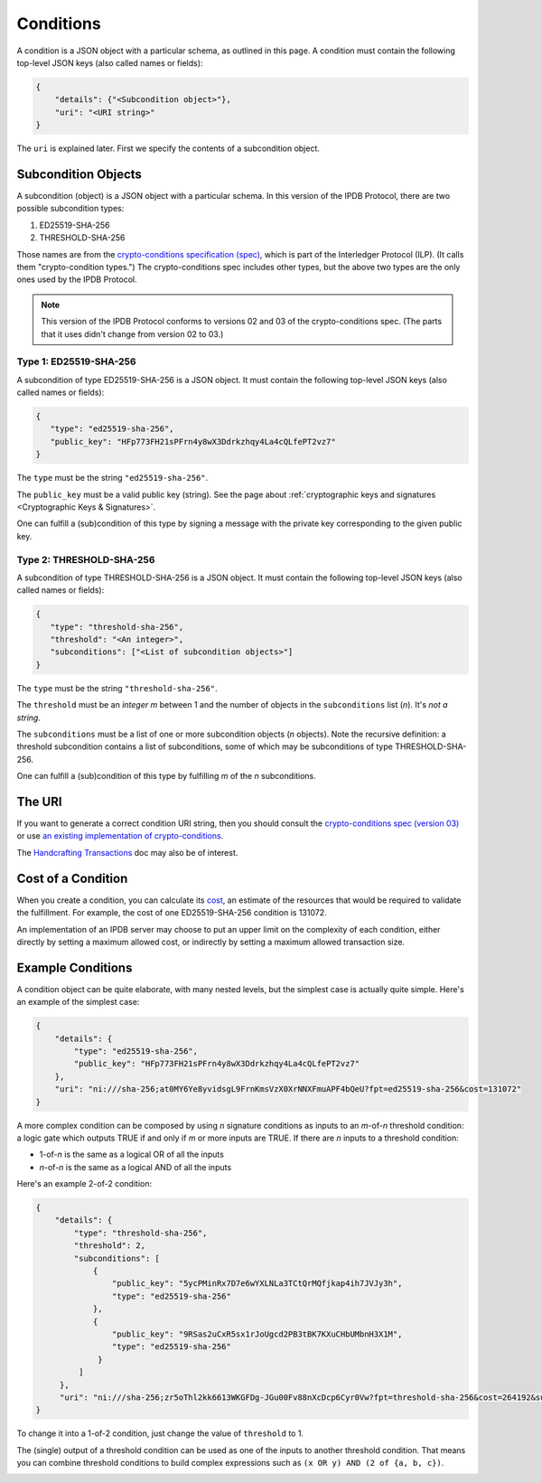 Conditions
==========

A condition is a JSON object with a particular schema,
as outlined in this page.
A condition must contain the following top-level JSON keys
(also called names or fields):

.. code-block:: json

   {
       "details": {"<Subcondition object>"},
       "uri": "<URI string>"
   }

The ``uri`` is explained later. First we specify the contents
of a subcondition object.


Subcondition Objects
--------------------

A subcondition (object) is a JSON object with a particular schema.
In this version of the IPDB Protocol, there are two possible subcondition types:

1. ED25519-SHA-256
2. THRESHOLD-SHA-256

Those names are from the
`crypto-conditions specification (spec) 
<https://tools.ietf.org/html/draft-thomas-crypto-conditions-03>`_,
which is part of the Interledger Protocol (ILP).
(It calls them "crypto-condition types.")
The crypto-conditions spec includes other types,
but the above two types are the only ones used by the IPDB Protocol.

.. note::

   This version of the IPDB Protocol conforms to versions 02 and 03
   of the crypto-conditions spec. (The parts that it uses didn't change
   from version 02 to 03.)


Type 1: ED25519-SHA-256
^^^^^^^^^^^^^^^^^^^^^^^

A subcondition of type ED25519-SHA-256 is a JSON object.
It must contain the following top-level JSON keys
(also called names or fields):

.. code-block:: json

   {
      "type": "ed25519-sha-256",
      "public_key": "HFp773FH21sPFrn4y8wX3Ddrkzhqy4La4cQLfePT2vz7"
   }

The ``type`` must be the string ``"ed25519-sha-256"``.

The ``public_key`` must be a valid public key (string).
See the page about :ref:`cryptographic keys and signatures 
<Cryptographic Keys & Signatures>`.

One can fulfill a (sub)condition of this type
by signing a message with the private key corresponding
to the given public key.


Type 2: THRESHOLD-SHA-256
^^^^^^^^^^^^^^^^^^^^^^^^^

A subcondition of type THRESHOLD-SHA-256 is a JSON object.
It must contain the following top-level JSON keys
(also called names or fields):

.. code-block:: json

   {
      "type": "threshold-sha-256",
      "threshold": "<An integer>",
      "subconditions": ["<List of subcondition objects>"]
   }

The ``type`` must be the string ``"threshold-sha-256"``.

The ``threshold`` must be an *integer* *m* between 1 and the number
of objects in the ``subconditions`` list (*n*). It's *not a string*.

The ``subconditions`` must be a list of one or more
subcondition objects (*n* objects). Note the recursive definition:
a threshold subcondition contains a list of subconditions,
some of which may be subconditions of type THRESHOLD-SHA-256.

One can fulfill a (sub)condition of this type
by fulfilling *m* of the *n* subconditions.


The URI
-------

If you want to generate a correct condition URI string,
then you should consult the
`crypto-conditions spec (version 03) 
<https://tools.ietf.org/html/draft-thomas-crypto-conditions-03>`_
or use `an existing implementation of crypto-conditions 
<https://github.com/rfcs/crypto-conditions#implementations>`_.

The `Handcrafting Transactions <https://docs.bigchaindb.com/projects/py-driver/en/latest/handcraft.html>`_
doc may also be of interest.


Cost of a Condition
-------------------

When you create a condition, you can calculate its
`cost <https://tools.ietf.org/html/draft-thomas-crypto-conditions-03#section-7.2.2>`_,
an estimate of the resources that would be required to validate the fulfillment.
For example, the cost of one ED25519-SHA-256 condition is 131072.

An implementation of an IPDB server may choose
to put an upper limit on the complexity of each condition,
either directly by setting a maximum allowed cost,
or indirectly by setting a maximum allowed transaction size.


Example Conditions
------------------

A condition object can be quite elaborate,
with many nested levels,
but the simplest case is actually quite simple.
Here's an example of the simplest case:

.. code-block:: json

   {
       "details": {
           "type": "ed25519-sha-256",
           "public_key": "HFp773FH21sPFrn4y8wX3Ddrkzhqy4La4cQLfePT2vz7"
       },
       "uri": "ni:///sha-256;at0MY6Ye8yvidsgL9FrnKmsVzX0XrNNXFmuAPF4bQeU?fpt=ed25519-sha-256&cost=131072"
   }

A more complex condition can be composed
by using *n* signature conditions as inputs
to an *m*-of-*n* threshold condition:
a logic gate which outputs TRUE if and only if *m* or more inputs are TRUE.
If there are *n* inputs to a threshold condition:

* 1-of-*n* is the same as a logical OR of all the inputs
* *n*-of-*n* is the same as a logical AND of all the inputs

Here's an example 2-of-2 condition:

.. code-block:: json

   {
       "details": {
           "type": "threshold-sha-256",
           "threshold": 2,
           "subconditions": [
               {
                   "public_key": "5ycPMinRx7D7e6wYXLNLa3TCtQrMQfjkap4ih7JVJy3h",
                   "type": "ed25519-sha-256"
               },
               {
                   "public_key": "9RSas2uCxR5sx1rJoUgcd2PB3tBK7KXuCHbUMbnH3X1M",
                   "type": "ed25519-sha-256"
                }
            ]       
        },
        "uri": "ni:///sha-256;zr5oThl2kk6613WKGFDg-JGu00Fv88nXcDcp6Cyr0Vw?fpt=threshold-sha-256&cost=264192&subtypes=ed25519-sha-256"
   }

To change it into a 1-of-2 condition, just change the value of ``threshold`` to 1.

The (single) output of a threshold condition can be used
as one of the inputs to another threshold condition.
That means you can combine threshold conditions
to build complex expressions such as ``(x OR y) AND (2 of {a, b, c})``.

.. image:: /_static/Conditions_Circuit_Diagram.png

